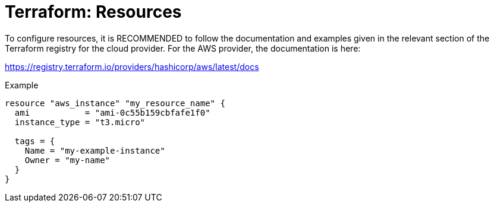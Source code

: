= Terraform: Resources

To configure resources, it is RECOMMENDED to follow the documentation and examples given in the relevant section of the Terraform registry for the cloud provider. For the AWS provider, the documentation is here:

https://registry.terraform.io/providers/hashicorp/aws/latest/docs

.Example
----
resource "aws_instance" "my_resource_name" {
  ami           = "ami-0c55b159cbfafe1f0"
  instance_type = "t3.micro"

  tags = {
    Name = "my-example-instance"
    Owner = "my-name"
  }
}
----
